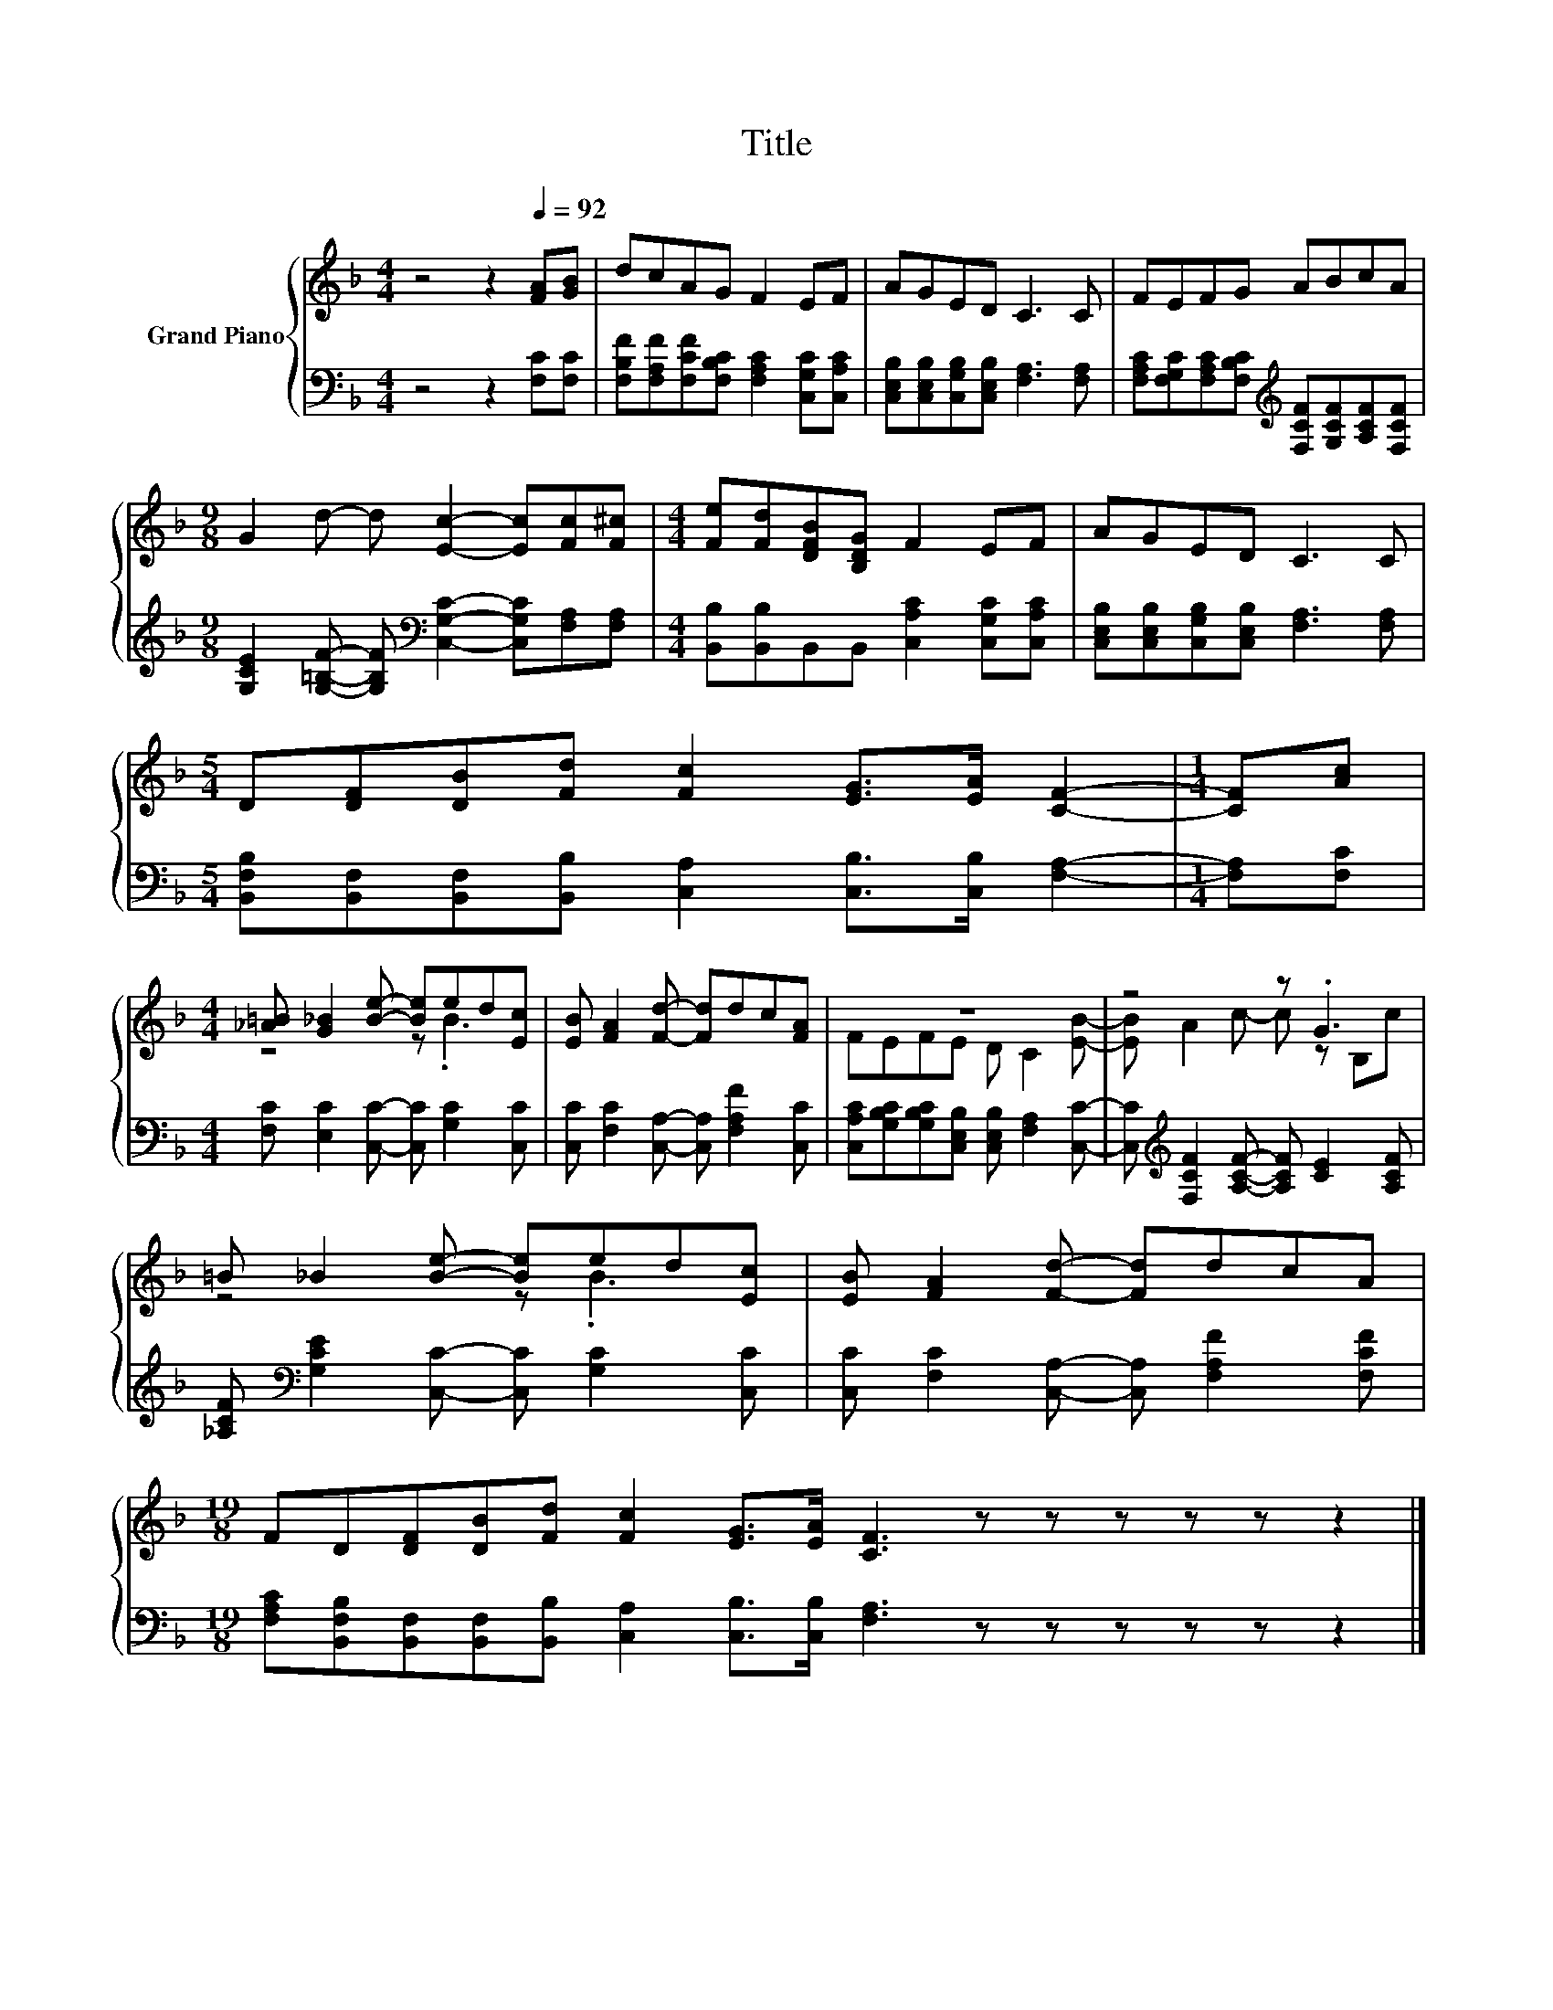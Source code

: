 X:1
T:Title
%%score { ( 1 3 ) | 2 }
L:1/8
M:4/4
K:F
V:1 treble nm="Grand Piano"
V:3 treble 
V:2 bass 
V:1
 z4 z2[Q:1/4=92] [FA][GB] | dcAG F2 EF | AGED C3 C | FEFG ABcA | %4
[M:9/8] G2 d- d [Ec]2- [Ec][Fc][F^c] |[M:4/4] [Fe][Fd][DFB][B,DG] F2 EF | AGED C3 C | %7
[M:5/4] D[DF][DB][Fd] [Fc]2 [EG]>[EA] [CF]2- |[M:1/4] [CF][Ac] | %9
[M:4/4] [_A=B] [G_B]2 [Be]- [Be]ed[Ec] | [EB] [FA]2 [Fd]- [Fd]dc[FA] | z8 | z4 z .G3 | %13
 =B _B2 [Be]- [Be]ed[Ec] | [EB] [FA]2 [Fd]- [Fd]dcA | %15
[M:19/8] FD[DF][DB][Fd] [Fc]2 [EG]>[EA] [CF]3 z z z z z z2 |] %16
V:2
 z4 z2 [F,C][F,C] | [F,B,F][F,A,F][F,CF][F,B,C] [F,A,C]2 [C,G,C][C,A,C] | %2
 [C,E,B,][C,E,B,][C,G,B,][C,E,B,] [F,A,]3 [F,A,] | %3
 [F,A,C][F,G,C][F,A,C][F,B,C][K:treble] [F,CF][G,CF][A,CF][F,CF] | %4
[M:9/8] [G,CE]2 [G,=B,F]- [G,B,F][K:bass] [C,G,C]2- [C,G,C][F,A,][F,A,] | %5
[M:4/4] [B,,B,][B,,B,]B,,B,, [C,A,C]2 [C,G,C][C,A,C] | %6
 [C,E,B,][C,E,B,][C,G,B,][C,E,B,] [F,A,]3 [F,A,] | %7
[M:5/4] [B,,F,B,][B,,F,][B,,F,][B,,B,] [C,A,]2 [C,B,]>[C,B,] [F,A,]2- |[M:1/4] [F,A,][F,C] | %9
[M:4/4] [F,C] [E,C]2 [C,C]- [C,C] [G,C]2 [C,C] | [C,C] [F,C]2 [C,A,]- [C,A,] [F,A,F]2 [C,C] | %11
 [C,A,C][G,B,C][G,B,C][C,E,B,] [C,E,B,] [F,A,]2 [C,C]- | %12
 [C,C][K:treble] [F,CF]2 [A,CF]- [A,CF] [CE]2 [A,CF] | %13
 [_A,CF][K:bass] [G,CE]2 [C,C]- [C,C] [G,C]2 [C,C] | [C,C] [F,C]2 [C,A,]- [C,A,] [F,A,F]2 [F,CF] | %15
[M:19/8] [F,A,C][B,,F,B,][B,,F,][B,,F,][B,,B,] [C,A,]2 [C,B,]>[C,B,] [F,A,]3 z z z z z z2 |] %16
V:3
 x8 | x8 | x8 | x8 |[M:9/8] x9 |[M:4/4] x8 | x8 |[M:5/4] x10 |[M:1/4] x2 |[M:4/4] z4 z .B3 | x8 | %11
 FEFE D C2 [EB]- | [EB] A2 c- c z B,c | z4 z .B3 | x8 |[M:19/8] x19 |] %16

